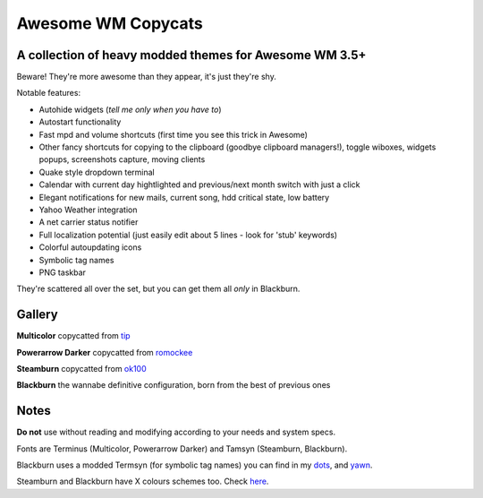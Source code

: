 ===== 
Awesome WM Copycats
===== 
A collection of heavy modded themes for Awesome WM 3.5+ 
---------

Beware! They're more awesome than they appear, it's just they're shy.

Notable features:

- Autohide widgets (*tell me only when you have to*)
- Autostart functionality
- Fast mpd and volume shortcuts (first time you see this trick in Awesome)
- Other fancy shortcuts for copying to the clipboard (goodbye clipboard managers!), toggle wiboxes, widgets popups, screenshots capture, moving clients
- Quake style dropdown terminal
- Calendar with current day hightlighted and previous/next month switch with just a click 
- Elegant notifications for new mails, current song, hdd critical state, low battery
- Yahoo Weather integration 
- A net carrier status notifier
- Full localization potential (just easily edit about 5 lines - look for 'stub' keywords)
- Colorful autoupdating icons
- Symbolic tag names
- PNG taskbar

They're scattered all over the set, but you can get them all *only* in Blackburn.

Gallery
--------

**Multicolor** copycatted from tip_

.. image:: http://i.imgur.com/vBMn8C8.jpg

**Powerarrow Darker** copycatted from romockee_

.. image:: http://i.imgur.com/inRoOrg.png

**Steamburn** copycatted from ok100_

.. image:: http://i.imgur.com/esHcVzj.jpg

**Blackburn** the wannabe definitive configuration, born from the best of previous ones

.. image:: http://dotshare.it/public/images/uploads/540.png

Notes
--------
**Do not** use without reading and modifying according to your needs and system specs.

Fonts are Terminus (Multicolor, Powerarrow Darker) and Tamsyn (Steamburn, Blackburn).

Blackburn uses a modded Termsyn (for symbolic tag names) you can find in my dots_, and yawn_.

Steamburn and Blackburn have X colours schemes too. Check here_.

.. _tip: http://theimmortalphoenix.deviantart.com/art/Full-Color-Awesome-340997258
.. _romockee: https://github.com/romockee/powerarrow-dark
.. _ok100: http://ok100.deviantart.com/art/DWM-January-2013-348656846
.. _dots: https://github.com/copycat-killer/dots/tree/master/.fonts
.. _yawn: https://github.com/copycat-killer/yawn
.. _here: https://github.com/copycat-killer/dots/tree/master/.colors
